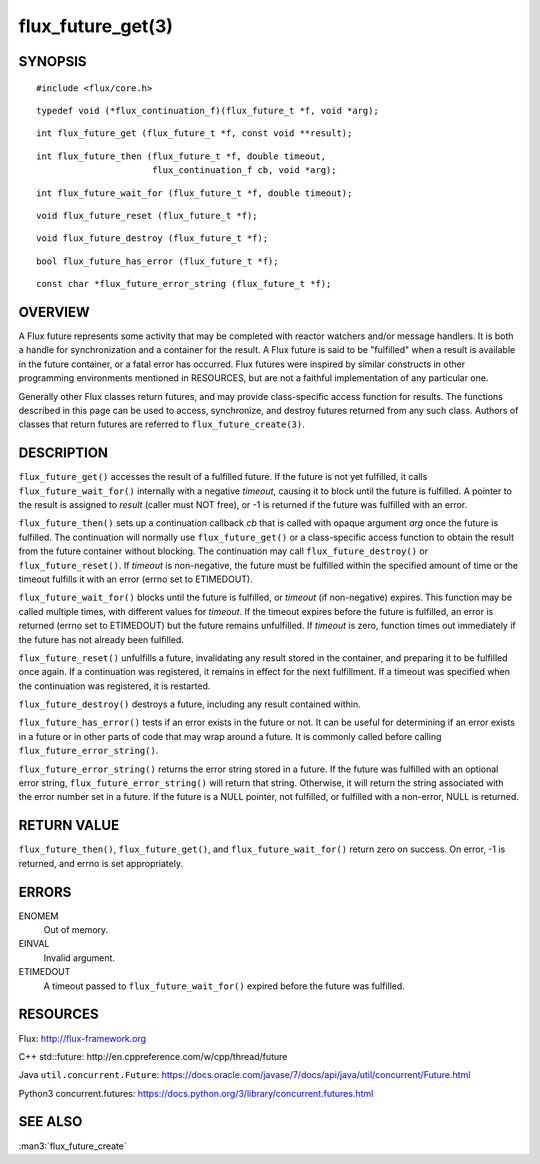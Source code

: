 ==================
flux_future_get(3)
==================


SYNOPSIS
========

::

   #include <flux/core.h>

::

   typedef void (*flux_continuation_f)(flux_future_t *f, void *arg);

::

   int flux_future_get (flux_future_t *f, const void **result);

::

   int flux_future_then (flux_future_t *f, double timeout,
                         flux_continuation_f cb, void *arg);

::

   int flux_future_wait_for (flux_future_t *f, double timeout);

::

   void flux_future_reset (flux_future_t *f);

::

   void flux_future_destroy (flux_future_t *f);

::

   bool flux_future_has_error (flux_future_t *f);

::

   const char *flux_future_error_string (flux_future_t *f);


OVERVIEW
========

A Flux future represents some activity that may be completed with reactor
watchers and/or message handlers. It is both a handle for synchronization
and a container for the result. A Flux future is said to be "fulfilled"
when a result is available in the future container, or a fatal error has
occurred. Flux futures were inspired by similar constructs in other
programming environments mentioned in RESOURCES, but are not a faithful
implementation of any particular one.

Generally other Flux classes return futures, and may provide class-specific
access function for results. The functions described in this page can be
used to access, synchronize, and destroy futures returned from any such class.
Authors of classes that return futures are referred to ``flux_future_create(3)``.


DESCRIPTION
===========

``flux_future_get()`` accesses the result of a fulfilled future. If the
future is not yet fulfilled, it calls ``flux_future_wait_for()`` internally
with a negative *timeout*, causing it to block until the future is fulfilled.
A pointer to the result is assigned to *result* (caller must NOT free),
or -1 is returned if the future was fulfilled with an error.

``flux_future_then()`` sets up a continuation callback *cb* that is called
with opaque argument *arg* once the future is fulfilled. The continuation
will normally use ``flux_future_get()`` or a class-specific access function
to obtain the result from the future container without blocking. The
continuation may call ``flux_future_destroy()`` or ``flux_future_reset()``.
If *timeout* is non-negative, the future must be fulfilled within the
specified amount of time or the timeout fulfills it with an error (errno
set to ETIMEDOUT).

``flux_future_wait_for()`` blocks until the future is fulfilled, or *timeout*
(if non-negative) expires. This function may be called multiple times,
with different values for *timeout*. If the timeout expires before
the future is fulfilled, an error is returned (errno set to ETIMEDOUT)
but the future remains unfulfilled. If *timeout* is zero, function times
out immediately if the future has not already been fulfilled.

``flux_future_reset()`` unfulfills a future, invalidating any result stored
in the container, and preparing it to be fulfilled once again. If a
continuation was registered, it remains in effect for the next fulfillment.
If a timeout was specified when the continuation was registered, it is
restarted.

``flux_future_destroy()`` destroys a future, including any result contained
within.

``flux_future_has_error()`` tests if an error exists in the future or not.
It can be useful for determining if an error exists in a future or in
other parts of code that may wrap around a future. It is commonly
called before calling ``flux_future_error_string()``.

``flux_future_error_string()`` returns the error string stored in a
future. If the future was fulfilled with an optional error string,
``flux_future_error_string()`` will return that string. Otherwise, it
will return the string associated with the error number set in a
future. If the future is a NULL pointer, not fulfilled, or fulfilled
with a non-error, NULL is returned.


RETURN VALUE
============

``flux_future_then()``, ``flux_future_get()``, and ``flux_future_wait_for()``
return zero on success. On error, -1 is returned, and errno is set
appropriately.


ERRORS
======

ENOMEM
   Out of memory.

EINVAL
   Invalid argument.

ETIMEDOUT
   A timeout passed to ``flux_future_wait_for()`` expired before the future
   was fulfilled.


RESOURCES
=========

Flux: http://flux-framework.org

C++ std::future: http://en.cppreference.com/w/cpp/thread/future

Java ``util.concurrent.Future``: https://docs.oracle.com/javase/7/docs/api/java/util/concurrent/Future.html

Python3 concurrent.futures: https://docs.python.org/3/library/concurrent.futures.html


SEE ALSO
========

:man3:`flux_future_create`
